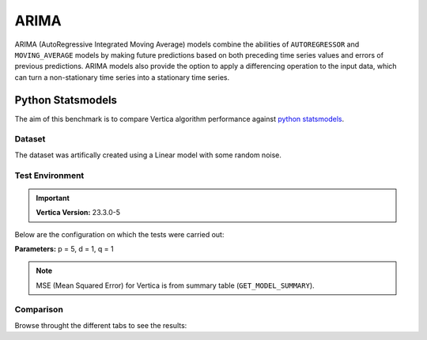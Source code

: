 .. _benchmarks.arima:

======
ARIMA
======


ARIMA (AutoRegressive Integrated Moving Average) models combine the 
abilities of ``AUTOREGRESSOR`` and ``MOVING_AVERAGE`` models by 
making future predictions based on both preceding time series 
values and errors of previous predictions. ARIMA models also 
provide the option to apply a differencing operation to the input 
data, which can turn a non-stationary time series into a stationary 
time series.

Python Statsmodels
~~~~~~~~~~~~~~~~~~~

The aim of this benchmark is to compare Vertica algorithm performance 
against 
`python statsmodels <https://www.statsmodels.org/stable/generated/statsmodels.tsa.arima.model.ARIMA.html>`_.

Dataset
^^^^^^^

The dataset was artifically created using a Linear model with some random noise.


Test Environment
^^^^^^^^^^^^^^^^^ 

.. important::

  **Vertica Version:** 23.3.0-5

Below are the configuration on which the tests were carried out:

.. tab:: Vertica

  .. list-table:: 
      :header-rows: 1

      * - Version
        - Instance Type
        - Cluster
        - vCPU(per node)
        - Memory(per node)
        - Deploy Mode
        - OS
        - OS Version
        - Processor freq. (per node)
        - Processor cores (per node) 
      * - 23.3.0-5
        - ???
        - 4 node 
        - ???
        - 755 GB
        - ???
        - Red Hat Enterprise Linux  
        - 8.7 (Ootpa)   
        - 2.3 GHz  
        - 36, 2 threads per core

.. tab:: Python

  .. list-table:: 
      :header-rows: 1

      * - Version
        - Instance Type
        - Cluster
        - vCPU(per node)
        - Memory(per node)
        - Deploy Mode
        - OS
        - OS Version
        - Processor freq. (per node)
        - Processor cores (per node) 
      * - ???
        - ???
        - ???
        - ???
        - 755 GB
        - ???
        - Red Hat Enterprise Linux  
        - 8.7 (Ootpa)   
        - 2.3 GHz  
        - ???


**Parameters:** p = 5, d = 1, q = 1

.. csv-table:: Table Title
  :file: /_static/benchmark_arima.csv
  :header-rows: 3

.. note::

  MSE (Mean Squared Error) for Vertica is from summary table (``GET_MODEL_SUMMARY``).

Comparison
^^^^^^^^^^^

Browse throught the different tabs to see the results:

.. tab:: Training Run Time

  .. ipython:: python
    :suppress:

    import plotly.express as px
    import pandas as pd
    df = pd.DataFrame({
        "Size": ["10K", "100K", "1M", "10M", "100M"],
        "Vertica": [0.022, 0.055, 0.515, 4.775, 157.763],
        "Python": [0.064, 0.745, 8.923, 93.307, 1123.966]
    })
    fig = px.line(df, x="Size", y=["Vertica", "Python"], title="Vertica vs Python Performance",
                  labels={"value": "Time (minutes)", "variable": "Environment", "Size": "Data Size"},
                  line_shape="linear", render_mode="svg")
    fig.update_layout(width = 550)
    fig.write_html("/project/data/VerticaPy/docs/figures/benchmark_arima_train.html")

  .. raw:: html
    :file: /project/data/VerticaPy/docs/figures/benchmark_arima_train.html

.. tab:: Prediction Run Time

  .. ipython:: python
    :suppress:

    import plotly.express as px
    import pandas as pd
    df = pd.DataFrame({
        "Size": ["10K", "100K", "1M", "10M", "100M"],
        "Vertica": [0.028, 0.056, 0.364, 3.785, 57.052],
        "Python": [0.006, 0.019, 0.027, 0.333, 5.422]
    })

    fig = px.line(df, x="Size", y=["Vertica", "Python"], title="Vertica vs Python Performance",
                  labels={"value": "Time (minutes)", "variable": "Environment", "Size": "Data Size"},
                  line_shape="linear", render_mode="svg")
    fig.update_layout(width = 550)
    fig.write_html("/project/data/VerticaPy/docs/figures/benchmark_arima_prediction.html")

  .. raw:: html
    :file: /project/data/VerticaPy/docs/figures/benchmark_arima_prediction.html


.. tab:: Mean Squared Error

  .. ipython:: python
    :suppress:

    import plotly.express as px
    import pandas as pd
    df = pd.DataFrame({
        "Size": ["10K", "100K", "1M", "10M", "100M"],
        "Vertica": [24.54, 30.53, 27.94, 28.52, 32.66],
        "Python": [24.6, 24.97, 25, 24.99, 24.99]
    })

    fig = px.line(df, x="Size", y=["Vertica", "Python"], title="Vertica vs Python Performance",
                  labels={"value": "Time (minutes)", "variable": "Environment", "Size": "Data Size"},
                  line_shape="linear", render_mode="svg")
    fig.update_layout(width = 550)
    fig.write_html("/project/data/VerticaPy/docs/figures/benchmark_arima_mse.html")

  .. raw:: html
    :file: /project/data/VerticaPy/docs/figures/benchmark_arima_mse.html


